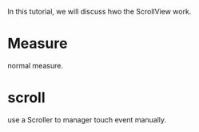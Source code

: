 #+BEGIN_COMMENT
.. title: scroll_view.org
.. date: 2022-06-08
#+END_COMMENT

In this tutorial, we will discuss hwo the ScrollView work.

* Measure
normal measure.

* scroll
use a Scroller to manager touch event manually.



